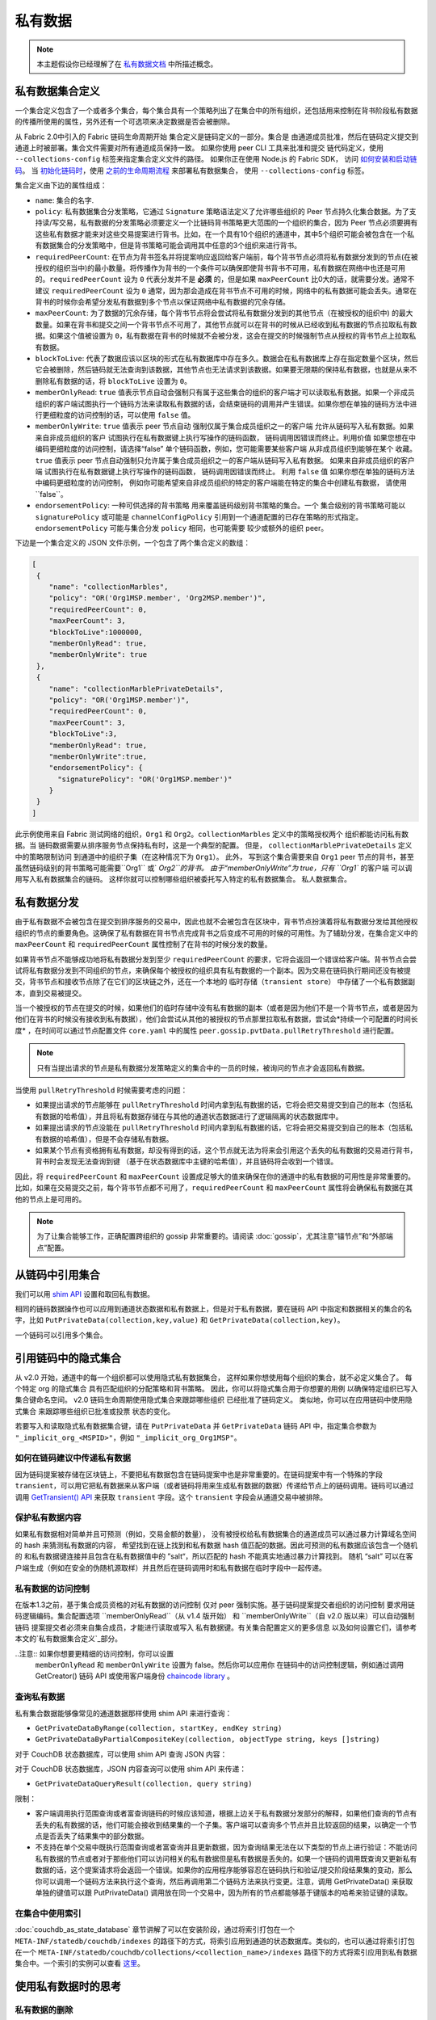 私有数据
============

.. note:: 本主题假设你已经理解了在 `私有数据文档 <private-data/private-data.html>`_ 中所描述概念。

私有数据集合定义
----------------------------------

一个集合定义包含了一个或者多个集合，每个集合具有一个策略列出了在集合中的所有组织，还包括用来控制在背书阶段私有数据的传播所使用的属性，另外还有一个可选项来决定数据是否会被删除。

从 Fabric 2.0中引入的 Fabric 链码生命周期开始
集合定义是链码定义的一部分。集合是
由通道成员批准，然后在链码定义提交到通道上时被部署。集合文件需要对所有通道成员保持一致。 
如果你使用 peer CLI 工具来批准和提交
链代码定义，使用 ``--collections-config`` 标签来指定集合定义文件的路径。
如果你正在使用 Node.js 的 Fabric SDK，
访问 `如何安装和启动链码 <https://hyperledger.github.io/fabric-sdk-node/{BRANCH}/tutorial-chaincode-lifecycle.html>`_。
当 `初始化链码时 <https://hyperledger-fabric.readthedocs.io/en/latest/commands/peerchaincode.html#peer-chaincode-instantiate>`_，使用 `之前的生命周期流程 <https://hyperledger-fabric.readthedocs.io/en/release-1.4/chaincode4noah.html>`_ 来部署私有数据集合，
使用 ``--collections-config`` 标签。

集合定义由下边的属性组成：

* ``name``: 集合的名字.

* ``policy``: 私有数据集合分发策略，它通过 ``Signature`` 策略语法定义了允许哪些组织的 Peer 节点持久化集合数据。为了支持读/写交易，私有数据的分发策略必须要定义一个比链码背书策略更大范围的一个组织的集合，因为 Peer 节点必须要拥有这些私有数据才能来对这些交易提案进行背书。比如，在一个具有10个组织的通道中，其中5个组织可能会被包含在一个私有数据集合的分发策略中，但是背书策略可能会调用其中任意的3个组织来进行背书。

* ``requiredPeerCount``: 在节点为背书签名并将提案响应返回给客户端前，每个背书节点必须将私有数据分发到的节点(在被授权的组织当中)的最小数量。将传播作为背书的一个条件可以确保即使背书背书不可用，私有数据在网络中也还是可用的。``requiredPeerCount`` 设为 ``0`` 代表分发并不是 **必须** 的，但是如果 ``maxPeerCount`` 比0大的话，就需要分发。通常不建议 ``requiredPeerCount`` 设为 ``0`` 通常，因为那会造成在背书节点不可用的时候，网络中的私有数据可能会丢失。通常在背书的时候你会希望分发私有数据到多个节点以保证网络中私有数据的冗余存储。

* ``maxPeerCount``: 为了数据的冗余存储，每个背书节点将会尝试将私有数据分发到的其他节点（在被授权的组织中) 的最大数量。如果在背书和提交之间一个背书节点不可用了，其他节点就可以在背书的时候从已经收到私有数据的节点拉取私有数据。如果这个值被设置为 ``0``，私有数据在背书的时候就不会被分发，这会在提交的时候强制节点从授权的背书节点上拉取私有数据。

* ``blockToLive``: 代表了数据应该以区块的形式在私有数据库中存在多久。数据会在私有数据库上存在指定数量个区块，然后它会被删除，然后链码就无法查询到该数据，其他节点也无法请求到该数据。如果要无限期的保持私有数据，也就是从来不删除私有数据的话，将 ``blockToLive`` 设置为 ``0``。

* ``memberOnlyRead``: ``true`` 值表示节点自动会强制只有属于这些集合的组织的客户端才可以读取私有数据。如果一个非成员组织的客户端试图执行一个链码方法来读取私有数据的话，会结束链码的调用并产生错误。如果你想在单独的链码方法中进行更细粒度的访问控制的话，可以使用 ``false`` 值。

* ``memberOnlyWrite``: ``true`` 值表示 peer 节点自动
  强制仅属于集合成员组织之一的客户端
  允许从链码写入私有数据。如果来自非成员组织的客户
  试图执行在私有数据键上执行写操作的链码函数，
  链码调用因错误而终止。利用价值
  如果您想在中编码更细粒度的访问控制，请选择“false”
  单个链码函数，例如，您可能需要某些客户端
  从非成员组织到能够在某个
  收藏。``true`` 值表示 peer 节点自动强制只允许属于集合成员组织之一的客户端从链码写入私有数据。
  如果来自非成员组织的客户端
  试图执行在私有数据键上执行写操作的链码函数，
  链码调用因错误而终止。
  利用 ``false`` 值
  如果你想在单独的链码方法中编码更细粒度的访问控制，
  例如你可能希望来自非成员组织的特定的客户端能在特定的集合中创建私有数据，
  请使用``false``。
  
* ``endorsementPolicy``: 一种可供选择的背书策略
  用来覆盖链码级别背书策略的集合。一个
  集合级别的背书策略可能以
  ``signaturePolicy`` 或可能是 ``channelConfigPolicy`` 
  引用到一个通道配置的已存在策略的形式指定。
  ``endorsementPolicy`` 可能与集合分发 ``policy`` 相同，也可能需要
  较少或额外的组织 peer。

下边是一个集合定义的 JSON 文件示例，一个包含了两个集合定义的数组：

.. code:: bash

 [
  {
     "name": "collectionMarbles",
     "policy": "OR('Org1MSP.member', 'Org2MSP.member')",
     "requiredPeerCount": 0,
     "maxPeerCount": 3,
     "blockToLive":1000000,
     "memberOnlyRead": true,
     "memberOnlyWrite": true
  },
  {
     "name": "collectionMarblePrivateDetails",
     "policy": "OR('Org1MSP.member')",
     "requiredPeerCount": 0,
     "maxPeerCount": 3,
     "blockToLive":3,
     "memberOnlyRead": true,
     "memberOnlyWrite":true,
     "endorsementPolicy": {
       "signaturePolicy": "OR('Org1MSP.member')"
     }
  }
 ]

此示例使用来自 Fabric 测试网络的组织，``Org1`` 和
``Org2``。``collectionMarbles`` 定义中的策略授权两个
组织都能访问私有数据。当
链码数据需要从排序服务节点保持私有时，这是一个典型的配置。 但是，
``collectionMarblePrivateDetails`` 定义中的策略限制访问
到通道中的组织子集（在这种情况下为 ``Org1``）。 此外，
写到这个集合需要来自 ``Org1`` peer 节点的背书，甚至
虽然链码级别的背书策略可能需要``Org1`` 或` `Org2``的背书。
由于“memberOnlyWrite”为 true，只有 ``Org1`` 的客户端
可以调用写入私有数据集合的链码。
这样你就可以控制哪些组织被委托写入特定的私有数据集合。
私人数据集合。

私有数据分发
-----------------------------------

由于私有数据不会被包含在提交到排序服务的交易中，因此也就不会被包含在区块中，背书节点扮演着将私有数据分发给其他授权组织的节点的重要角色。这确保了私有数据在背书节点完成背书之后变成不可用的时候的可用性。为了辅助分发，在集合定义中的 ``maxPeerCount`` 和 ``requiredPeerCount`` 属性控制了在背书的时候分发的数量。

如果背书节点不能够成功地将私有数据分发到至少 ``requiredPeerCount`` 的要求，它将会返回一个错误给客户端。背书节点会尝试将私有数据分发到不同组织的节点，来确保每个被授权的组织具有私有数据的一个副本。因为交易在链码执行期间还没有被提交，背书节点和接收节点除了在它们的区块链之外，还在一个本地的 ``临时存储（transient store）`` 中存储了一个私有数据副本，直到交易被提交。

当一个被授权的节点在提交的时候，如果他们的临时存储中没有私有数据的副本（或者是因为他们不是一个背书节点，或者是因为他们在背书的时候没有接收到私有数据），他们会尝试从其他的被授权的节点那里拉取私有数据，尝试会*持续一个可配置的时间长度* ，在时间可以通过节点配置文件 ``core.yaml`` 中的属性 ``peer.gossip.pvtData.pullRetryThreshold`` 进行配置。

.. note::
      只有当提出请求的节点是私有数据分发策略定义的集合中的一员的时候，被询问的节点才会返回私有数据。

当使用 ``pullRetryThreshold`` 时候需要考虑的问题：

* 如果提出请求的节点能够在 ``pullRetryThreshold`` 时间内拿到私有数据的话，它将会把交易提交到自己的账本（包括私有数据的哈希值），并且将私有数据存储在与其他的通道状态数据进行了逻辑隔离的状态数据库中。

* 如果提出请求的节点没能在 ``pullRetryThreshold`` 时间内拿到私有数据的话，它将会把交易提交到自己的账本（包括私有数据的哈希值），但是不会存储私有数据。

* 如果某个节点有资格拥有私有数据，却没有得到的话，这个节点就无法为将来会引用这个丢失的私有数据的交易进行背书，背书时会发现无法查询到键 （基于在状态数据库中主键的哈希值），并且链码将会收到一个错误。

因此，将 ``requiredPeerCount`` 和 ``maxPeerCount`` 设置成足够大的值来确保在你的通道中的私有数据的可用性是非常重要的。比如，如果在交易提交之前，每个背书节点都不可用了，``requiredPeerCount`` 和 ``maxPeerCount`` 属性将会确保私有数据在其他的节点上是可用的。

.. note::
      为了让集合能够工作，正确配置跨组织的 gossip 非常重要的。请阅读 :doc:`gossip`，尤其注意“锚节点”和“外部端点”配置。

从链码中引用集合
--------------------------------------

我们可以用 `shim API <https://godoc.org/github.com/hyperledger/fabric-chaincode-go/shim>`_ 设置和取回私有数据。

相同的链码数据操作也可以应用到通道状态数据和私有数据上，但是对于私有数据，要在链码 API 中指定和数据相关的集合的名字，比如 ``PutPrivateData(collection,key,value)`` 和 ``GetPrivateData(collection,key)``。

一个链码可以引用多个集合。

引用链码中的隐式集合
-----------------------------------------------

从 v2.0 开始，通道中的每一个组织都可以使用隐式私有数据集合，
这样如果你想使用每个组织的集合，就不必定义集合了。 每个特定 org 的隐式集合
具有匹配组织的分配策略和背书策略。
因此，你可以将隐式集合用于你想要的用例
以确保特定组织已写入集合键命名空间。
v2.0 链码生命周期使用隐式集合来跟踪哪些组织
已经批准了链码定义。 类似地，你可以在应用链码中使用隐式集合
来跟踪哪些组织已批准或投票
状态的变化。

若要写入和读取隐式私有数据集合键，请在 ``PutPrivateData``
并 ``GetPrivateData`` 链码 API 中，指定集合参数为
``"_implicit_org_<MSPID>"``，例如 ``"_implicit_org_Org1MSP"``。

.. 注意：应用程序定义的集合名称不允许以下划线开头，
        因此，隐式集合名称和应用程序定义的集合名称没有可能发生冲突

如何在链码建议中传递私有数据
~~~~~~~~~~~~~~~~~~~~~~~~~~~~~~~~~~~~~~~~~~~~~~~~

因为链码提案被存储在区块链上，不要把私有数据包含在链码提案中也是非常重要的。在链码提案中有一个特殊的字段 ``transient``，可以用它把私有数据来从客户端（或者链码将用来生成私有数据的数据）传递给节点上的链码调用。链码可以通过调用 `GetTransient() API <https://godoc.org/github.com/hyperledger/fabric-chaincode-go/shim#ChaincodeStub.GetTransient>`_ 来获取 ``transient`` 字段。这个 ``transient`` 字段会从通道交易中被排除。

保护私有数据内容
~~~~~~~~~~~~~~~~~~~~~~~~~~~~~~~
如果私有数据相对简单并且可预测（例如，交易金额的数量），
没有被授权给私有数据集合的通道成员可以通过暴力计算域名空间的 hash 来猜测私有数据的内容，
希望找到在链上找到和私有数据 hash 值匹配的数据。因此可预测的私有数据应该包含一个随机的
和私有数据键连接并且包含在私有数据值中的 ”salt“，所以匹配的 hash 不能真实地通过暴力计算找到。
随机 “salt” 可以在客户端生成（例如在安全的伪随机源取样）并且然后在链码调用时和私有数据在临时字段中一起传递。

私有数据的访问控制
~~~~~~~~~~~~~~~~~~~~~~~~~~~~~~~

在版本1.3之前，基于集合成员资格的对私有数据的访问控制
仅对 peer 强制实施。基于链码提案提交者组织的访问控制
要求用链码逻辑编码。集合配置选项 ``memberOnlyRead``（从 v1.4 版开始）
和 ``memberOnlyWrite``（自 v2.0 版以来）可以自动强制链码
提案提交者必须来自集合成员，才能进行读取或写入
私有数据键。有关集合配置定义的更多信息
以及如何设置它们，请参考
本文的`私有数据集合定义`_部分。

..注意:: 如果你想要更精细的访问控制，你可以设置
        ``memberOnlyRead`` 和 ``memberOnlyWrite`` 设置为 false。然后你可以应用你
        在链码中的访问控制逻辑，例如通过调用 GetCreator()
        链码 API 或使用客户端身份
        `chaincode library <https://godoc.org/github.com/hyperledger/fabric-chaincode-go/shim#ChaincodeStub.GetCreator>`__ 。


查询私有数据
~~~~~~~~~~~~~~~~~~~~~

私有集合数据能够像常见的通道数据那样使用 shim API 来进行查询：

* ``GetPrivateDataByRange(collection, startKey, endKey string)``
* ``GetPrivateDataByPartialCompositeKey(collection, objectType string, keys []string)``

对于 CouchDB 状态数据库，可以使用 shim API 查询 JSON 内容：

对于 CouchDB 状态数据库，JSON 内容查询可以使用 shim API 来传递：

* ``GetPrivateDataQueryResult(collection, query string)``

限制：

* 客户端调用执行范围查询或者富查询链码的时候应该知道，根据上边关于私有数据分发部分的解释，如果他们查询的节点有丢失的私有数据的话，他们可能会接收到结果集的一个子集。客户端可以查询多个节点并且比较返回的结果，以确定一个节点是否丢失了结果集中的部分数据。
* 不支持在单个交易中既执行范围查询或者富查询并且更新数据，因为查询结果无法在以下类型的节点上进行验证：不能访问私有数据的节点或者对于那些他们可以访问相关的私有数据但是私有数据是丢失的。如果一个链码的调用既查询又更新私有数据的话，这个提案请求将会返回一个错误。如果你的应用程序能够容忍在链码执行和验证/提交阶段结果集的变动，那么你可以调用一个链码方法来执行这个查询，然后再调用第二个链码方法来执行变更。注意，调用 GetPrivateData() 来获取单独的键值可以跟 PutPrivateData() 调用放在同一个交易中，因为所有的节点都能够基于键版本的哈希来验证键的读取。

在集合中使用索引
~~~~~~~~~~~~~~~~~~~~~~~~~~~~~~

:doc:`couchdb_as_state_database` 章节讲解了可以在安装阶段，通过将索引打包在一个 ``META-INF/statedb/couchdb/indexes`` 的路径下的方式，将索引应用到通道的状态数据库。类似的，也可以通过将索引打包在一个 ``META-INF/statedb/couchdb/collections/<collection_name>/indexes`` 路径下的方式将索引应用到私有数据集合中。一个索引的实例可以查看 `这里 <https://github.com/hyperledger/fabric-samples/blob/{BRANCH}/chaincode/marbles02_private/go/META-INF/statedb/couchdb/collections/collectionMarbles/indexes/indexOwner.json>`_。

使用私有数据时的思考
--------------------------------------

私有数据的删除
~~~~~~~~~~~~~~~~~~~~

Peer 可以周期性地删除私有数据。更多细节请查看上边集合定义属性中的 ``blockToLive`` 。

另外，重申一下，在提交之前，私有数据存储在 Peer 节点的本地临时数据存储中。这些数据在交易提交之后会自动被删除。但是如果交易没有被提交，私有数据就会一直保存在临时数据存储中。Peer 节点会根据配置文件 ``core.yaml`` 中的 ``peer.gossip.pvtData.transientstoreMaxBlockRetention`` 的配置周期性的删除临时存储中的数据。

升级集合定义
~~~~~~~~~~~~~~~~~~~~~~~~~~~~~~~~

要更新集合定义或添加新集合，在链码批准和提交交易中，你可以更新
链码定义并传递新的集合配置
例如如果使用 CLI 工具，用 ``- collections-config`` 标签。
如果在更新链码定义时指定了集合配置，每个现有集合的定义必须包括在内。

更新链码定义时，可以添加新的私有数据集合，
并更新现有的私有数据集合，例如添加新的
成员到现有集合或更改集合定义属性的某一项。
请注意，你不能更新集合名称或 blockToLive（区块活跃）属性，因为不管 peer 的区块高度是多少，持久的 blockToLive 属性是需要的。

当 peer 节点提交具有更新的链码定义的区块时，集合更新生效。请注意，集合不能
被删除，因为在该通道的区块链上可能有不能被删除的先前的私有数据 hash。
无法移除的。

私有数据对账
~~~~~~~~~~~~~~~~~~~~~~~~~~~

从 v1.4 开始，加入到已存在的集合中的 Peer 节点在私有数据加入到集合之前，可以自动获取提交到集合的私有数据。

私有数据“对账”也应用在 Peer 节点上，用于确认该接收却未接收到的私有数据，比如由于网络原因没有收到的。以此来追踪在区块提交期间“丢失”的私有数据。

私有数据对账根据 core.yaml 文件中的属性 ``peer.gossip.pvtData.reconciliationEnabled`` 和 ``peer.gossip.pvtData.reconcileSleepInterval`` 周期性的发生。Peer 节点会从集合成员节点中定期获取私有数据。

注意私有数据对账特性只适用于 v1.4 以上的 Fabric 节点。

.. Licensed under Creative Commons Attribution 4.0 International License
   https://creativecommons.org/licenses/by/4.0/
